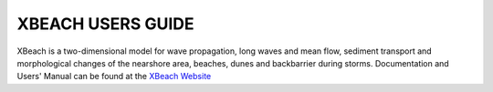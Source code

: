 
XBEACH USERS GUIDE
####################################


.. figure:: images/guide/xbeach/XBeach_logo.png
    :width: 200px
    :align: center
    :height: 200px
    :alt: alternate text
    :figclass: align-right

XBeach is a two-dimensional model for wave propagation, long waves and mean flow, sediment transport and morphological changes of the nearshore area, beaches, dunes and backbarrier during storms. Documentation and Users' Manual can be found at the `XBeach Website <https://oss.deltares.nl/web/xbeach/>`_